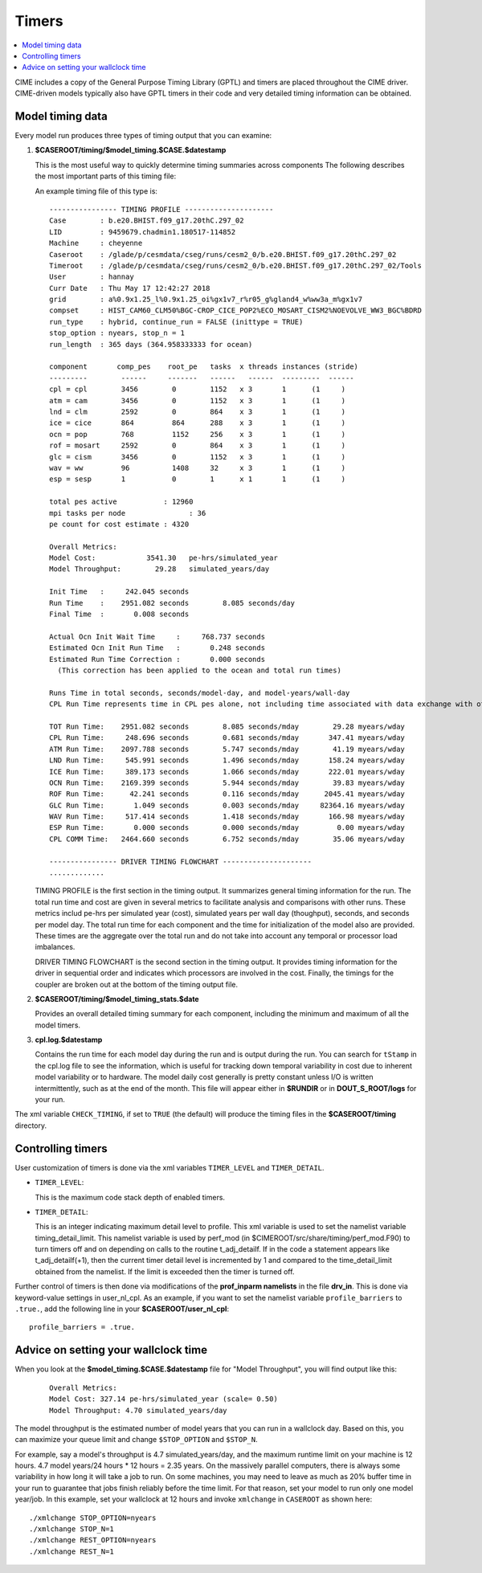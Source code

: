.. _timers:

Timers
======

.. contents::
   :local:

CIME includes a copy of the General Purpose Timing Library (GPTL) and timers are placed throughout the CIME driver.  CIME-driven models typically
also have GPTL timers in their code and very detailed timing information can be obtained.

.. _model-timing-data:

Model timing data
------------------

Every model run produces three types of timing output that you can examine:

1. **$CASEROOT/timing/$model_timing.$CASE.$datestamp**

   This is the most useful way to quickly determine timing summaries across components
   The following describes the most important parts of this timing file:

   An example timing file of this type is:

   ::

      ---------------- TIMING PROFILE ---------------------
      Case        : b.e20.BHIST.f09_g17.20thC.297_02
      LID         : 9459679.chadmin1.180517-114852
      Machine     : cheyenne
      Caseroot    : /glade/p/cesmdata/cseg/runs/cesm2_0/b.e20.BHIST.f09_g17.20thC.297_02
      Timeroot    : /glade/p/cesmdata/cseg/runs/cesm2_0/b.e20.BHIST.f09_g17.20thC.297_02/Tools
      User        : hannay
      Curr Date   : Thu May 17 12:42:27 2018
      grid        : a%0.9x1.25_l%0.9x1.25_oi%gx1v7_r%r05_g%gland4_w%ww3a_m%gx1v7
      compset     : HIST_CAM60_CLM50%BGC-CROP_CICE_POP2%ECO_MOSART_CISM2%NOEVOLVE_WW3_BGC%BDRD
      run_type    : hybrid, continue_run = FALSE (inittype = TRUE)
      stop_option : nyears, stop_n = 1
      run_length  : 365 days (364.958333333 for ocean)

      component       comp_pes    root_pe   tasks  x threads instances (stride)
      ---------        ------     -------   ------   ------  ---------  ------
      cpl = cpl        3456        0        1152   x 3       1      (1     )
      atm = cam        3456        0        1152   x 3       1      (1     )
      lnd = clm        2592        0        864    x 3       1      (1     )
      ice = cice       864         864      288    x 3       1      (1     )
      ocn = pop        768         1152     256    x 3       1      (1     )
      rof = mosart     2592        0        864    x 3       1      (1     )
      glc = cism       3456        0        1152   x 3       1      (1     )
      wav = ww         96          1408     32     x 3       1      (1     )
      esp = sesp       1           0        1      x 1       1      (1     )

      total pes active           : 12960
      mpi tasks per node               : 36
      pe count for cost estimate : 4320

      Overall Metrics:
      Model Cost:            3541.30   pe-hrs/simulated_year
      Model Throughput:        29.28   simulated_years/day

      Init Time   :     242.045 seconds
      Run Time    :    2951.082 seconds        8.085 seconds/day
      Final Time  :       0.008 seconds

      Actual Ocn Init Wait Time     :     768.737 seconds
      Estimated Ocn Init Run Time   :       0.248 seconds
      Estimated Run Time Correction :       0.000 seconds
        (This correction has been applied to the ocean and total run times)

      Runs Time in total seconds, seconds/model-day, and model-years/wall-day
      CPL Run Time represents time in CPL pes alone, not including time associated with data exchange with other components

      TOT Run Time:    2951.082 seconds        8.085 seconds/mday        29.28 myears/wday
      CPL Run Time:     248.696 seconds        0.681 seconds/mday       347.41 myears/wday
      ATM Run Time:    2097.788 seconds        5.747 seconds/mday        41.19 myears/wday
      LND Run Time:     545.991 seconds        1.496 seconds/mday       158.24 myears/wday
      ICE Run Time:     389.173 seconds        1.066 seconds/mday       222.01 myears/wday
      OCN Run Time:    2169.399 seconds        5.944 seconds/mday        39.83 myears/wday
      ROF Run Time:      42.241 seconds        0.116 seconds/mday      2045.41 myears/wday
      GLC Run Time:       1.049 seconds        0.003 seconds/mday     82364.16 myears/wday
      WAV Run Time:     517.414 seconds        1.418 seconds/mday       166.98 myears/wday
      ESP Run Time:       0.000 seconds        0.000 seconds/mday         0.00 myears/wday
      CPL COMM Time:   2464.660 seconds        6.752 seconds/mday        35.06 myears/wday

      ---------------- DRIVER TIMING FLOWCHART ---------------------
      .............


   TIMING PROFILE is the first section in the timing output. It
   summarizes general timing information for the run. The total run
   time and cost are given in several metrics to facilitate analysis
   and comparisons with other runs. These metrics includ pe-hrs per
   simulated year (cost), simulated years per wall day (thoughput),
   seconds, and seconds per model day. The total run time for each
   component and the time for initialization of the model also are
   provided. These times are the aggregate over the total run and do
   not take into account any temporal or processor load imbalances.

   DRIVER TIMING FLOWCHART is the second section in the timing
   output. It provides timing information for the driver in
   sequential order and indicates which processors are involved in
   the cost. Finally, the timings for the coupler are broken out at
   the bottom of the timing output file.


2. **$CASEROOT/timing/$model_timing_stats.$date**

   Provides an overall detailed timing summary for each component, including the minimum and maximum of all the model timers.

3. **cpl.log.$datestamp**

   Contains the run time for each model day during the run and is
   output during the run. You can search for ``tStamp`` in the cpl.log
   file to see the information, which is useful for tracking down
   temporal variability in cost due to inherent model variability or
   to hardware. The model daily cost generally is pretty constant
   unless I/O is written intermittently, such as at the end of the
   month. This file will appear either in **$RUNDIR** or in
   **DOUT_S_ROOT/logs** for your run.

The xml variable ``CHECK_TIMING``, if set to ``TRUE`` (the default) will produce the timing files in the **$CASEROOT/timing** directory.


Controlling timers
------------------

User customization of timers is done via the xml variables ``TIMER_LEVEL`` and ``TIMER_DETAIL``.

* ``TIMER_LEVEL``:

  This is the maximum code stack depth of enabled timers.

* ``TIMER_DETAIL``:

  This is an integer indicating maximum detail level to profile.  This
  xml variable is used to set the namelist variable timing_detail_limit.
  This namelist variable is used by perf_mod (in
  $CIMEROOT/src/share/timing/perf_mod.F90) to turn timers off and on
  depending on calls to the routine t_adj_detailf.  If in the code a
  statement appears like t_adj_detailf(+1), then the current timer
  detail level is incremented by 1 and compared to the time_detail_limit
  obtained from the namelist.  If the limit is exceeded then the timer
  is turned off.

Further control of timers is then done via modifications of the **prof_inparm namelists** in the file **drv_in**. This is done
via keyword-value settings in user_nl_cpl. As an example, if you want to set the namelist variable ``profile_barriers`` to ``.true.``,
add the following line in your **$CASEROOT/user_nl_cpl**:

::

   profile_barriers = .true.


Advice on setting your wallclock time
-------------------------------------

When you look at the **$model_timing.$CASE.$datestamp** file for "Model Throughput", you will find output like this:
 ::

  Overall Metrics:
  Model Cost: 327.14 pe-hrs/simulated_year (scale= 0.50)
  Model Throughput: 4.70 simulated_years/day

The model throughput is the estimated number of model years that you
can run in a wallclock day. Based on this, you can maximize your queue
limit and change ``$STOP_OPTION`` and ``$STOP_N``.

For example, say a model's throughput is 4.7 simulated_years/day, and
the maximum runtime limit on your machine is 12 hours. 4.7 model
years/24 hours * 12 hours = 2.35 years. On the massively parallel
computers, there is always some variability in how long it will take
a job to run. On some machines, you may need to leave as much as 20%
buffer time in your run to guarantee that jobs finish reliably before
the time limit. For that reason, set your model to run only one model
year/job. In this example, set your wallclock at 12 hours and invoke
``xmlchange`` in ``CASEROOT`` as shown here: 

::

  ./xmlchange STOP_OPTION=nyears
  ./xmlchange STOP_N=1
  ./xmlchange REST_OPTION=nyears
  ./xmlchange REST_N=1
